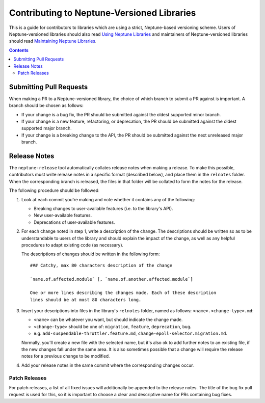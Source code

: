 ===========================================
Contributing to Neptune-Versioned Libraries
===========================================

This is a guide for contributors to libraries which are using a strict,
Neptune-based versioning scheme. Users of Neptune-versioned libraries should
also read `Using Neptune Libraries <library-user.rst>`_ and maintainers of
Neptune-versioned libraries should read
`Maintaining Neptune Libraries <library-maintainer.rst>`_.

.. contents::

Submitting Pull Requests
------------------------

When making a PR to a Neptune-versioned library, the choice of which branch to
submit a PR against is important. A branch should be chosen as follows:

* If your change is a bug fix, the PR should be submitted against the oldest
  supported minor branch.
* If your change is a new feature, refactoring, or deprecation, the PR should be
  submitted against the oldest supported major branch.
* If your change is a breaking change to the API, the PR should be submitted
  against the next unreleased major branch.

Release Notes
-------------

The ``neptune-release`` tool automatically collates release notes when making a
release. To make this possible, contributors must write release notes in a
specific format (described below), and place them in the ``relnotes`` folder.
When the corresponding branch is released, the files in that folder will be
collated to form the notes for the release.

The following procedure should be followed:

1. Look at each commit you're making and note whether it contains any of the
   following:

   * Breaking changes to user-available features (i.e. to the library's API).
   * New user-available features.
   * Deprecations of user-available features.

2. For each change noted in step 1, write a description of the change. The
   descriptions should be written so as to be understandable to users of the
   library and should explain the impact of the change, as well as any helpful
   procedures to adapt existing code (as necessary).

   The descriptions of changes should be written in the following form::

     ### Catchy, max 80 characters description of the change

     `name.of.affected.module` [, `name.of.another.affected.module`]

     One or more lines describing the changes made. Each of these description
     lines should be at most 80 characters long.

3. Insert your descriptions into files in the library's ``relnotes`` folder,
   named as follows: ``<name>.<change-type>.md``:

   * ``<name>`` can be whatever you want, but should indicate the change made.
   * ``<change-type>`` should be one of: ``migration``, ``feature``,
     ``deprecation``, ``bug``.
   * e.g. ``add-suspendable-throttler.feature.md``,
     ``change-epoll-selector.migration.md``.

   Normally, you'll create a new file with the selected name, but it's also ok
   to add further notes to an existing file, if the new changes fall under the
   same area. It is also sometimes possible that a change will require the
   release notes for a previous change to be modified.

4. Add your release notes in the same commit where the corresponding changes
   occur.


Patch Releases
..............

For patch releases, a list of all fixed issues will additionally be appended to
the release notes. The title of the bug fix pull request is used for this, so it
is important to choose a clear and descriptive name for PRs containing bug
fixes.
